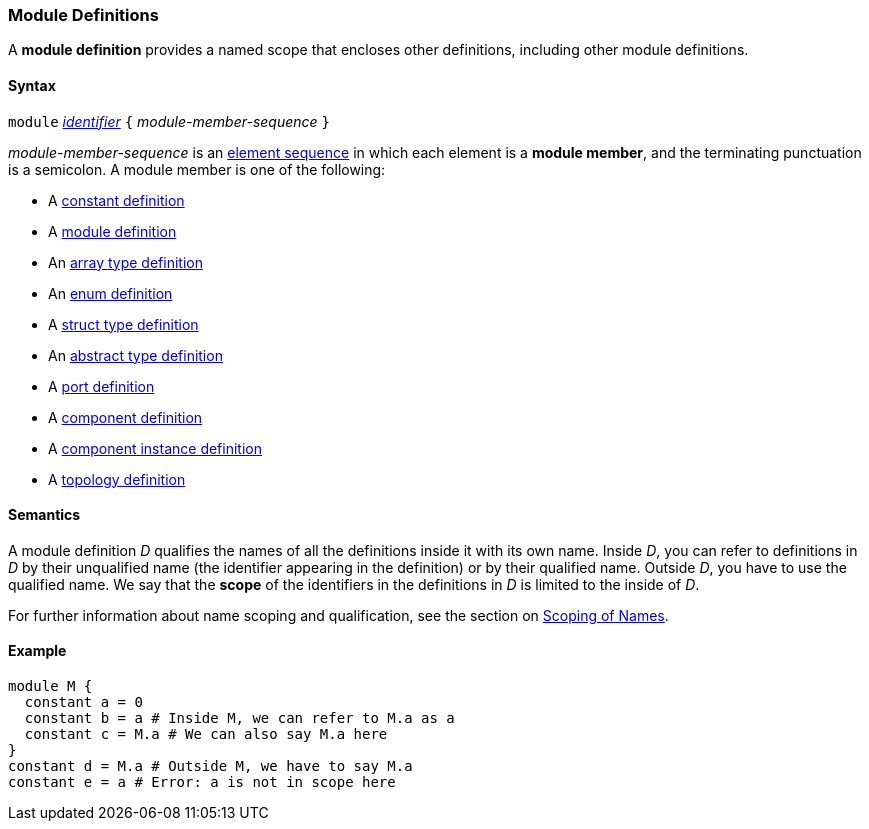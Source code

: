 === Module Definitions

A *module definition* provides a named scope that encloses other
definitions, including other module definitions.

==== Syntax

`module`
<<Lexical-Elements_Identifiers,_identifier_>>
`{` _module-member-sequence_ `}`

_module-member-sequence_ is an
<<Element-Sequences,element sequence>> in 
which each element is a *module member*,
and the terminating punctuation is a semicolon.
A module member is one of the following:

* A <<Definitions_Constant-Definitions,constant definition>>

* A <<Definitions_Module-Definitions,module definition>>

* An <<Definitions_Array-Type-Definitions,array type definition>>

* An <<Definitions_Enum-Definitions,enum definition>>

* A <<Definitions_Struct-Type-Definitions,struct type definition>>

* An <<Definitions_Abstract-Type-Definitions,abstract type definition>>

* A <<Definitions_Port-Definitions,port definition>>

* A <<Definitions_Component-Definitions,component definition>>

* A <<Definitions_Component-Instance-Definitoins,component instance definition>>

* A <<Definitions_Topology-Definitions,topology definition>>

==== Semantics

A module definition _D_ qualifies the names of all the definitions
inside it with its own name. Inside _D_, you can refer to definitions in
_D_ by their unqualified name (the identifier appearing in the
definition) or by their qualified name. Outside _D_, you have to use the
qualified name. We say that the *scope* of the identifiers in the
definitions in _D_ is limited to the inside of _D_.

For further information about name scoping and qualification, see the
section on
<<Scoping-of-Names,Scoping of Names>>.

==== Example

[source,fpp]
----
module M {
  constant a = 0
  constant b = a # Inside M, we can refer to M.a as a
  constant c = M.a # We can also say M.a here
}
constant d = M.a # Outside M, we have to say M.a
constant e = a # Error: a is not in scope here
----
